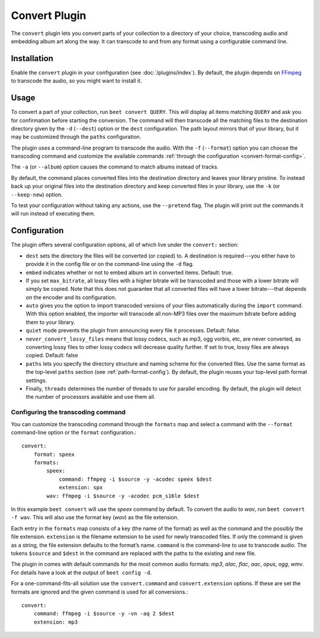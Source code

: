 Convert Plugin
==============

The ``convert`` plugin lets you convert parts of your collection to a
directory of your choice, transcoding audio and embedding album art along the
way. It can transcode to and from any format using a configurable command
line.


Installation
------------

Enable the ``convert`` plugin in your configuration (see
:doc:`/plugins/index`).  By default, the plugin depends on `FFmpeg`_ to
transcode the audio, so you might want to install it.

.. _FFmpeg: http://ffmpeg.org


Usage
-----

To convert a part of your collection, run ``beet convert QUERY``. This
will display all items matching ``QUERY`` and ask you for confirmation before
starting the conversion. The command will then transcode all the
matching files to the destination directory given by the ``-d``
(``--dest``) option or the ``dest`` configuration. The path layout
mirrors that of your library, but it may be customized through the
``paths`` configuration.

The plugin uses a command-line program to transcode the audio. With the
``-f`` (``--format``) option you can choose the transcoding command
and customize the available commands
:ref:`through the configuration <convert-format-config>`.

The ``-a`` (or ``--album``) option causes the command
to match albums instead of tracks.

By default, the command places converted files into the destination directory
and leaves your library pristine. To instead back up your original files into
the destination directory and keep converted files in your library, use the
``-k`` (or ``--keep-new``) option.

To test your configuration without taking any actions, use the ``--pretend``
flag. The plugin will print out the commands it will run instead of executing
them.


Configuration
-------------

The plugin offers several configuration options, all of which live under the
``convert:`` section:

* ``dest`` sets the directory the files will be converted (or copied) to.
  A destination is required---you either have to provide it in the config file
  or on the command-line using the ``-d`` flag.
* ``embed`` indicates whether or not to embed album art in converted items.
  Default: true.
* If you set ``max_bitrate``, all lossy files with a higher bitrate will be
  transcoded and those with a lower bitrate will simply be copied. Note that
  this does not guarantee that all converted files will have a lower
  bitrate---that depends on the encoder and its configuration.
* ``auto`` gives you the option to import transcoded versions of your files
  automatically during the ``import`` command. With this option enabled, the
  importer will transcode all non-MP3 files over the maximum bitrate before
  adding them to your library.
* ``quiet`` mode prevents the plugin from announcing every file it processes.
  Default: false.
* ``never_convert_lossy_files`` means that lossy codecs, such as mp3, ogg vorbis,
  etc, are never converted, as converting lossy files to other lossy codecs will
  decrease quality further. If set to true, lossy files are always copied.
  Default: false
* ``paths`` lets you specify the directory structure and naming scheme for the
  converted files. Use the same format as the top-level ``paths`` section (see
  :ref:`path-format-config`). By default, the plugin reuses your top-level
  path format settings.
* Finally, ``threads`` determines the number of threads to use for parallel
  encoding. By default, the plugin will detect the number of processors
  available and use them all.

.. _convert-format-config:

Configuring the transcoding command
```````````````````````````````````

You can customize the transcoding command through the ``formats`` map
and select a command with the ``--format`` command-line option or the
``format`` configuration.::

    convert:
        format: speex
        formats:
            speex:
                command: ffmpeg -i $source -y -acodec speex $dest
                extension: spx
            wav: ffmpeg -i $source -y -acodec pcm_s16le $dest

In this example ``beet convert`` will use the *speex* command by
default. To convert the audio to `wav`, run ``beet convert -f wav``.
This will also use the format key (`wav`) as the file extension.

Each entry in the ``formats`` map consists of a key (the name of the
format) as well as the command and the possibly the file extension.
``extension`` is the filename extension to be used for newly transcoded
files.  If only the command is given as a string, the file extension
defaults to the format’s name. ``command`` is the command-line to use
to transcode audio. The tokens ``$source`` and ``$dest`` in the command
are replaced with the paths to the existing and new file.

The plugin in comes with default commands for the most common audio
formats: `mp3`, `alac`, `flac`, `aac`, `opus`, `ogg`, `wmv`. For
details have a look at the output of ``beet config -d``.

For a one-command-fits-all solution use the ``convert.command`` and
``convert.extension`` options. If these are set the formats are ignored
and the given command is used for all conversions.::

    convert:
        command: ffmpeg -i $source -y -vn -aq 2 $dest
        extension: mp3
